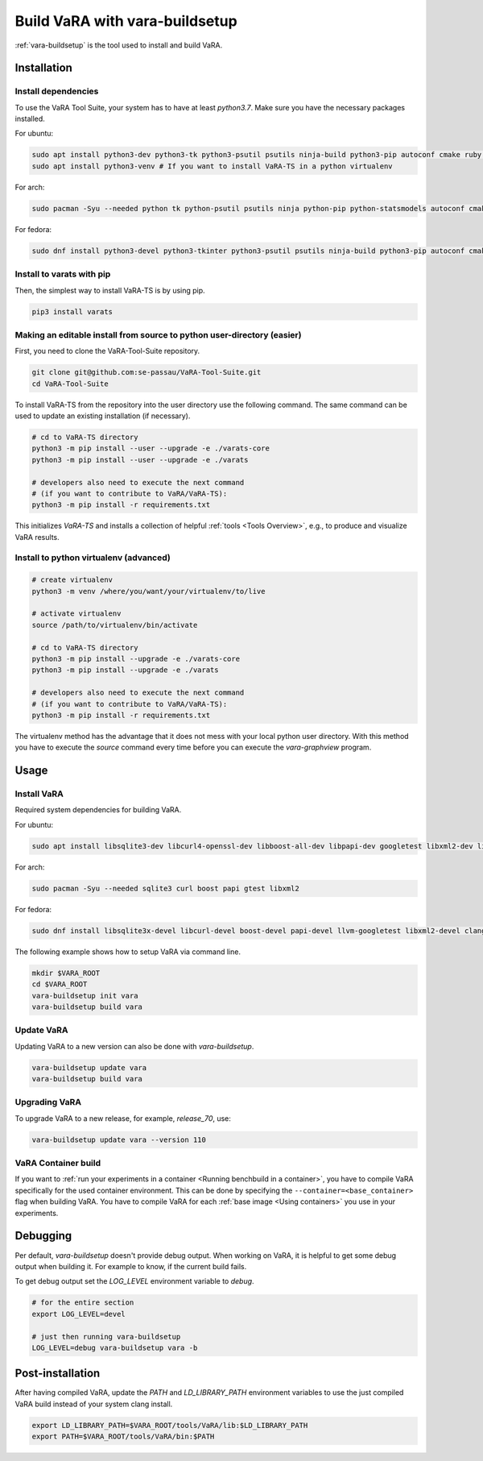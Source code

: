 Build VaRA with vara-buildsetup
===============================

:ref:`vara-buildsetup` is the tool used to install and build VaRA.


Installation
------------

Install dependencies
********************

To use the VaRA Tool Suite, your system has to have at least `python3.7`. Make sure you have the necessary packages installed.

For ubuntu:

.. code-block:: console

    sudo apt install python3-dev python3-tk python3-psutil psutils ninja-build python3-pip autoconf cmake ruby curl time libyaml-dev git
    sudo apt install python3-venv # If you want to install VaRA-TS in a python virtualenv

For arch:

.. code-block:: console

    sudo pacman -Syu --needed python tk python-psutil psutils ninja python-pip python-statsmodels autoconf cmake ruby curl time libyaml python-coverage

For fedora:

.. code-block:: console

    sudo dnf install python3-devel python3-tkinter python3-psutil psutils ninja-build python3-pip autoconf cmake ruby curl time libyaml-devel gcc-c++ libgit2-devel gcc-gfortran openblas-devel

Install to varats with pip
**************************

Then, the simplest way to install VaRA-TS is by using pip.

.. code-block:: console

    pip3 install varats


Making an editable install from source to python user-directory (easier)
************************************************************************

First, you need to clone the VaRA-Tool-Suite repository.

.. code-block:: console

    git clone git@github.com:se-passau/VaRA-Tool-Suite.git
    cd VaRA-Tool-Suite


To install VaRA-TS from the repository into the user directory use the
following command.  The same command can be used to update an existing
installation (if necessary).

.. code-block:: console

    # cd to VaRA-TS directory
    python3 -m pip install --user --upgrade -e ./varats-core
    python3 -m pip install --user --upgrade -e ./varats

    # developers also need to execute the next command
    # (if you want to contribute to VaRA/VaRA-TS):
    python3 -m pip install -r requirements.txt

This initializes `VaRA-TS` and installs a collection of helpful :ref:`tools <Tools Overview>`, e.g., to produce and visualize VaRA results.

Install to python virtualenv (advanced)
***************************************

.. code-block:: console

    # create virtualenv
    python3 -m venv /where/you/want/your/virtualenv/to/live

    # activate virtualenv
    source /path/to/virtualenv/bin/activate

    # cd to VaRA-TS directory
    python3 -m pip install --upgrade -e ./varats-core
    python3 -m pip install --upgrade -e ./varats

    # developers also need to execute the next command
    # (if you want to contribute to VaRA/VaRA-TS):
    python3 -m pip install -r requirements.txt

The virtualenv method has the advantage that it does not mess with your local python user
directory. With this method you have to execute the `source` command every time before
you can execute the `vara-graphview` program.

Usage
-----

Install VaRA
************

Required system dependencies for building VaRA.

For ubuntu:

.. code-block:: console

    sudo apt install libsqlite3-dev libcurl4-openssl-dev libboost-all-dev libpapi-dev googletest libxml2-dev libssl-dev

For arch:

.. code-block:: console

    sudo pacman -Syu --needed sqlite3 curl boost papi gtest libxml2

For fedora:

.. code-block:: console

    sudo dnf install libsqlite3x-devel libcurl-devel boost-devel papi-devel llvm-googletest libxml2-devel clang

The following example shows how to setup VaRA via command line.

.. code-block:: console

    mkdir $VARA_ROOT
    cd $VARA_ROOT
    vara-buildsetup init vara
    vara-buildsetup build vara

Update VaRA
***********

Updating VaRA to a new version can also be done with `vara-buildsetup`.

.. code-block:: console

    vara-buildsetup update vara
    vara-buildsetup build vara

Upgrading VaRA
**************

To upgrade VaRA to a new release, for example, `release_70`, use:

.. code-block:: console

    vara-buildsetup update vara --version 110


VaRA Container build
********************

If you want to :ref:`run your experiments in a container <Running benchbuild in a container>`, you have to compile VaRA specifically for the used container environment.
This can be done by specifying the ``--container=<base_container>`` flag when building VaRA.
You have to compile VaRA for each :ref:`base image <Using containers>` you use in your experiments.

Debugging
---------

Per default, `vara-buildsetup` doesn't provide debug output. When working on VaRA, it
is helpful to get some debug output when building it. For example to know, if the current
build fails.

To get debug output set the `LOG_LEVEL` environment variable to `debug`.

.. code-block:: console

    # for the entire section
    export LOG_LEVEL=devel

    # just then running vara-buildsetup
    LOG_LEVEL=debug vara-buildsetup vara -b

Post-installation
-----------------

After having compiled VaRA, update the `PATH` and `LD_LIBRARY_PATH` environment variables to
use the just compiled VaRA build instead of your system clang install.

.. code-block:: console

    export LD_LIBRARY_PATH=$VARA_ROOT/tools/VaRA/lib:$LD_LIBRARY_PATH
    export PATH=$VARA_ROOT/tools/VaRA/bin:$PATH
